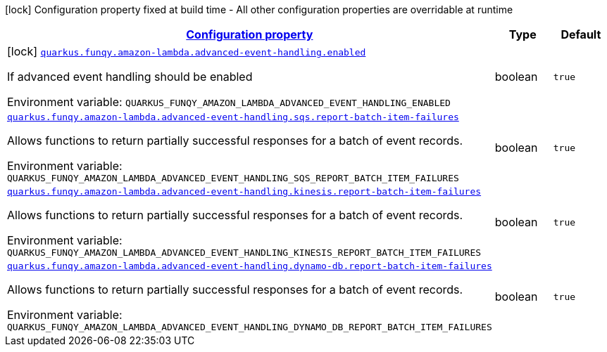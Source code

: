 
:summaryTableId: quarkus-funqy-lambda-config-general-config-items
[.configuration-legend]
icon:lock[title=Fixed at build time] Configuration property fixed at build time - All other configuration properties are overridable at runtime
[.configuration-reference, cols="80,.^10,.^10"]
|===

h|[[quarkus-funqy-lambda-config-general-config-items_configuration]]link:#quarkus-funqy-lambda-config-general-config-items_configuration[Configuration property]

h|Type
h|Default

a|icon:lock[title=Fixed at build time] [[quarkus-funqy-lambda-config-general-config-items_quarkus-funqy-amazon-lambda-advanced-event-handling-enabled]]`link:#quarkus-funqy-lambda-config-general-config-items_quarkus-funqy-amazon-lambda-advanced-event-handling-enabled[quarkus.funqy.amazon-lambda.advanced-event-handling.enabled]`


[.description]
--
If advanced event handling should be enabled

ifdef::add-copy-button-to-env-var[]
Environment variable: env_var_with_copy_button:+++QUARKUS_FUNQY_AMAZON_LAMBDA_ADVANCED_EVENT_HANDLING_ENABLED+++[]
endif::add-copy-button-to-env-var[]
ifndef::add-copy-button-to-env-var[]
Environment variable: `+++QUARKUS_FUNQY_AMAZON_LAMBDA_ADVANCED_EVENT_HANDLING_ENABLED+++`
endif::add-copy-button-to-env-var[]
--|boolean 
|`true`


a| [[quarkus-funqy-lambda-config-general-config-items_quarkus-funqy-amazon-lambda-advanced-event-handling-sqs-report-batch-item-failures]]`link:#quarkus-funqy-lambda-config-general-config-items_quarkus-funqy-amazon-lambda-advanced-event-handling-sqs-report-batch-item-failures[quarkus.funqy.amazon-lambda.advanced-event-handling.sqs.report-batch-item-failures]`


[.description]
--
Allows functions to return partially successful responses for a batch of event records.

ifdef::add-copy-button-to-env-var[]
Environment variable: env_var_with_copy_button:+++QUARKUS_FUNQY_AMAZON_LAMBDA_ADVANCED_EVENT_HANDLING_SQS_REPORT_BATCH_ITEM_FAILURES+++[]
endif::add-copy-button-to-env-var[]
ifndef::add-copy-button-to-env-var[]
Environment variable: `+++QUARKUS_FUNQY_AMAZON_LAMBDA_ADVANCED_EVENT_HANDLING_SQS_REPORT_BATCH_ITEM_FAILURES+++`
endif::add-copy-button-to-env-var[]
--|boolean 
|`true`


a| [[quarkus-funqy-lambda-config-general-config-items_quarkus-funqy-amazon-lambda-advanced-event-handling-kinesis-report-batch-item-failures]]`link:#quarkus-funqy-lambda-config-general-config-items_quarkus-funqy-amazon-lambda-advanced-event-handling-kinesis-report-batch-item-failures[quarkus.funqy.amazon-lambda.advanced-event-handling.kinesis.report-batch-item-failures]`


[.description]
--
Allows functions to return partially successful responses for a batch of event records.

ifdef::add-copy-button-to-env-var[]
Environment variable: env_var_with_copy_button:+++QUARKUS_FUNQY_AMAZON_LAMBDA_ADVANCED_EVENT_HANDLING_KINESIS_REPORT_BATCH_ITEM_FAILURES+++[]
endif::add-copy-button-to-env-var[]
ifndef::add-copy-button-to-env-var[]
Environment variable: `+++QUARKUS_FUNQY_AMAZON_LAMBDA_ADVANCED_EVENT_HANDLING_KINESIS_REPORT_BATCH_ITEM_FAILURES+++`
endif::add-copy-button-to-env-var[]
--|boolean 
|`true`


a| [[quarkus-funqy-lambda-config-general-config-items_quarkus-funqy-amazon-lambda-advanced-event-handling-dynamo-db-report-batch-item-failures]]`link:#quarkus-funqy-lambda-config-general-config-items_quarkus-funqy-amazon-lambda-advanced-event-handling-dynamo-db-report-batch-item-failures[quarkus.funqy.amazon-lambda.advanced-event-handling.dynamo-db.report-batch-item-failures]`


[.description]
--
Allows functions to return partially successful responses for a batch of event records.

ifdef::add-copy-button-to-env-var[]
Environment variable: env_var_with_copy_button:+++QUARKUS_FUNQY_AMAZON_LAMBDA_ADVANCED_EVENT_HANDLING_DYNAMO_DB_REPORT_BATCH_ITEM_FAILURES+++[]
endif::add-copy-button-to-env-var[]
ifndef::add-copy-button-to-env-var[]
Environment variable: `+++QUARKUS_FUNQY_AMAZON_LAMBDA_ADVANCED_EVENT_HANDLING_DYNAMO_DB_REPORT_BATCH_ITEM_FAILURES+++`
endif::add-copy-button-to-env-var[]
--|boolean 
|`true`

|===